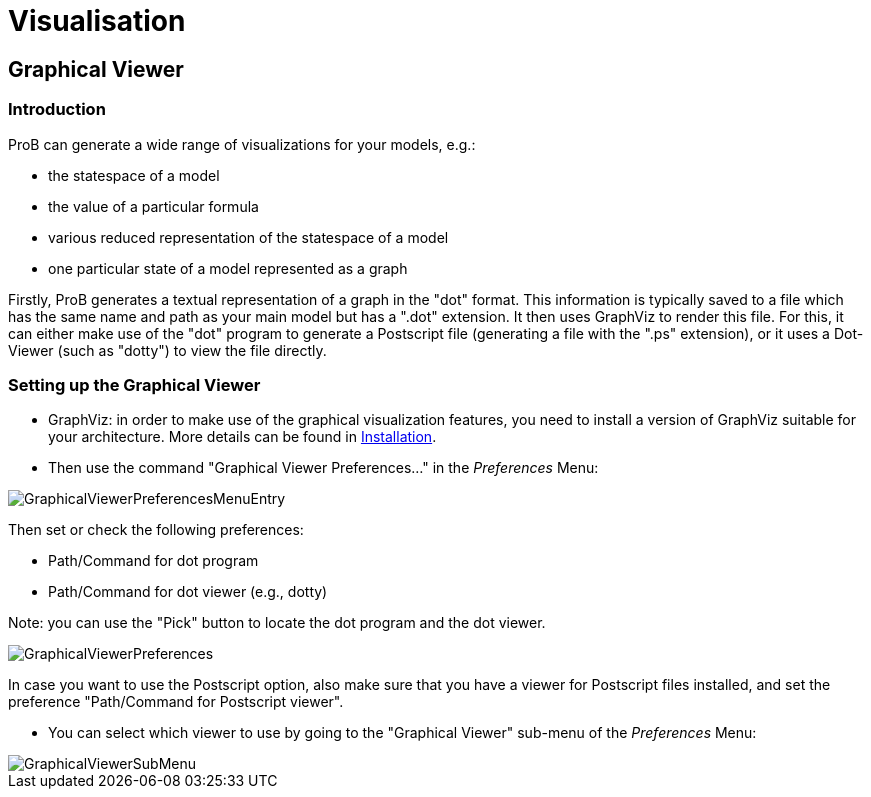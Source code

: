 
[[visualisation]]
= Visualisation

[[graphical-viewer]]
== Graphical Viewer

[[introduction-to-graphical-viewer]]
=== Introduction

ProB can generate a wide range of visualizations for your models, e.g.:

* the statespace of a model
* the value of a particular formula
* various reduced representation of the statespace of a model
* one particular state of a model represented as a graph

Firstly, ProB generates a textual representation of a graph in the
"dot" format. This information is typically saved to a file which has
the same name and path as your main model but has a ".dot" extension.
It then uses GraphViz to render this file. For this, it can either make
use of the "dot" program to generate a Postscript file (generating a
file with the ".ps" extension), or it uses a Dot-Viewer (such as
"dotty") to view the file directly.

[[setting-up-the-graphical-viewer]]
=== Setting up the Graphical Viewer

* GraphViz: in order to make use of the graphical visualization
features, you need to install a version of GraphViz suitable for your
architecture. More details can be found in
<<installation,Installation>>.

* Then use the command "Graphical Viewer Preferences..." in the
_Preferences_ Menu:

image::GraphicalViewerPreferencesMenuEntry.png[]

Then set or check the following preferences:

* Path/Command for dot program
* Path/Command for dot viewer (e.g., dotty)

Note: you can use the "Pick" button to locate the dot program and the
dot viewer.

image::GraphicalViewerPreferences.png[]

In case you want to use the Postscript option, also make sure that you
have a viewer for Postscript files installed, and set the preference
"Path/Command for Postscript viewer".

* You can select which viewer to use by going to the "Graphical
Viewer" sub-menu of the _Preferences_ Menu:

image::GraphicalViewerSubMenu.png[]
